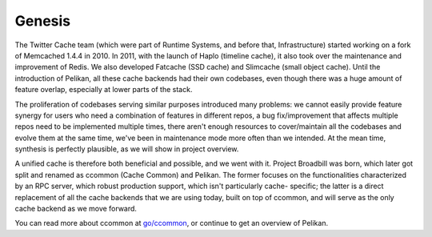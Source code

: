 Genesis
=======
The Twitter Cache team (which were part of Runtime Systems, and before that,
Infrastructure) started working on a fork of Memcached 1.4.4 in 2010. In 2011,
with the launch of Haplo (timeline cache), it also took over the maintenance
and improvement of Redis. We also developed Fatcache (SSD cache) and Slimcache
(small object cache). Until the introduction of Pelikan, all these cache
backends had their own codebases, even though there was a huge amount of
feature overlap, especially at lower parts of the stack.

The proliferation of codebases serving similar purposes introduced many
problems: we cannot easily provide feature synergy for users who need a
combination of features in different repos, a bug fix/improvement that affects
multiple repos need to be implemented multiple times, there aren't enough
resources to cover/maintain all the codebases and evolve them at the same time,
we've been in maintenance mode more often than we intended. At the mean time,
synthesis is perfectly plausible, as we will show in project overview.

A unified cache is therefore both beneficial and possible, and we went with it.
Project Broadbill was born, which later got split and renamed as ccommon (Cache
Common) and Pelikan. The former focuses on the functionalities characterized by
an RPC server, which robust production support, which isn't particularly cache-
specific; the latter is a direct replacement of all the cache backends that we
are using today, built on top of ccommon, and will serve as the only cache
backend as we move forward.

You can read more about ccommon at `go/ccommon <http://go/ccommon>`_, or
continue to get an overview of Pelikan.
